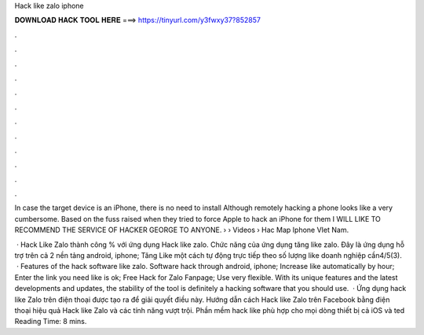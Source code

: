 Hack like zalo iphone



𝐃𝐎𝐖𝐍𝐋𝐎𝐀𝐃 𝐇𝐀𝐂𝐊 𝐓𝐎𝐎𝐋 𝐇𝐄𝐑𝐄 ===> https://tinyurl.com/y3fwxy37?852857



.



.



.



.



.



.



.



.



.



.



.



.

In case the target device is an iPhone, there is no need to install Although remotely hacking a phone looks like a very cumbersome. Based on the fuss raised when they tried to force Apple to hack an iPhone for them I WILL LIKE TO RECOMMEND THE SERVICE OF HACKER GEORGE TO ANYONE.  › › Videos › Hac Map Iphone VIet Nam.

 · Hack Like Zalo thành công % với ứng dụng Hack like zalo. Chức năng của ứng dụng tăng like zalo. Đây là ứng dụng hỗ trợ trên cả 2 nền tảng android, iphone; Tăng Like một cách tự động trực tiếp theo số lượng like doanh nghiệp cần4/5(3).  · Features of the hack software like zalo. Software hack through android, iphone; Increase like automatically by hour; Enter the link you need like is ok; Free Hack for Zalo Fanpage; Use very flexible. With its unique features and the latest developments and updates, the stability of the tool is definitely a hacking software that you should use.  · Ứng dụng hack like Zalo trên điện thoại được tạo ra để giải quyết điều này. Hướng dẫn cách Hack like Zalo trên Facebook bằng điện thoại hiệu quả Hack like Zalo và các tính năng vượt trội. Phần mềm hack like phù hợp cho mọi dòng thiết bị cả iOS và ted Reading Time: 8 mins.
